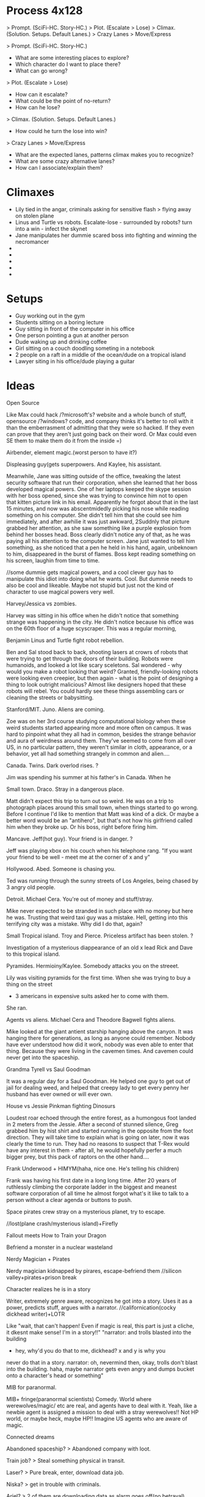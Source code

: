 * Process 4x128
> Prompt. (SciFi-HC. Story-HC.)
> Plot. (Escalate > Lose)
> Climax. (Solution. Setups. Default Lanes.)
> Crazy Lanes > Move/Express


> Prompt. (SciFi-HC. Story-HC.)
  - What are some interesting places to explore?
  - Which character do I want to place there?
  - What can go wrong?
> Plot. (Escalate > Lose)
  - How can it escalate?
  - What could be the point of no-return?
  - How can he lose?
> Climax. (Solution. Setups. Default Lanes.)
  - How could he turn the lose into win?
> Crazy Lanes > Move/Express
  - What are the expected lanes, patterns climax makes you to recognize?
  - What are some crazy alternative lanes?
  - How can I associate/explain them?

* Climaxes
- Lily tied in the angar, criminals asking for sensitive flash > flying away on stolen plane
- Linus and Turtle vs robots. Escalate-lose - surrounded by robots? turn into a win - infect the skynet
- Jane manipulates her dummie scared boss into fighting and winning the necromancer
- 
- 
- 
- 
- 

* Setups
- Guy working out in the gym
- Students sitting on a boring lecture
- Guy sitting in front of the computer in his office
- One person pointing a gun at another person
- Dude waking up and drinking coffee
- Girl sitting on a couch doodling someting in a notebook
- 2 people on a raft in a middle of the ocean/dude on a tropical island
- Lawyer siting in his office/dude playing a guitar
  
* Ideas
**** Open Source
Like Max could hack /?microsoft's? website and a whole bunch of stuff, opensource /?windows? code, and company thinks it's better to roll with it than the emberrasment of admitting that they were so hacked. If they even can prove that they aren't just going back on their word.
Or Max could even SE them to make them do it from the inside =)

**** Airbender, element magic.(worst person to have it?)
Displeasing guy(gets superpowers. And Kaylee, his assistant.

Meanwhile, Jane was sitting outside of the office, tweaking the latest security software that run their corporation, when she learned that her boss developed magical powers.
One of her laptops keeped the skype session with her boss opened, since she was trying to convince him not to open that kitten picture link in his email.
Apparently he forgot about that in the last 15 minutes, and now was abscentmidedly picking his nose while reading something on his computer.
She didn't tell him that she could see him immediately, and after awhilie it was just awkward,
 2Suddnly that picture grabbed her attention, as she saw something like a purple explosion from behind her bosses head. Boss clearly didn't notice any of that, as he was paying all his  attention to the computer screen. Jane just wanted to tell him something, as she noticed that a pen he held in his hand, again, unbeknown to him, disappeared in the burst of flames.
Boss kept reading something on his screen, laughin from time to time.

//some dummie gets magical powers, and a cool clever guy has to manipulate this idiot into doing what he wants. Cool. But dummie needs to also be cool and likeable. Maybe not stupid but just not the kind of character to use magical powers very well.
     
**** Harvey/Jessica vs zombies.
Harvey was sitting in his office when he didn't notice that something strange was happening in the city. He didn't notice because his office was on the 60th floor of a huge scyscraper.
This was a regular morning,

**** Benjamin Linus and Turtle fight robot rebellion.
Ben and Sal stood back to back, shooting lasers at crowrs of robots that were trying to get through the doors of their building. Robots were humanoids, and looked a lot like scary sceletons. Sal wondered - why would you make a robot looking that weird? Granted, friendly-looking robots were looking even creepier, but then again - what is the point of designing a thing to look outright malicious? Almost like designers hoped that these robots will rebel. You could hardly see these things assembling cars or cleaning the streets or babysitting.
     
**** Stanford/MIT. Juno. Aliens are coming.
Zoe was on her 3rd course studying computational biology when these weird students started appearing more and more often on campus. It was hard to pinpoint what they all had in common, besides the strange behavior and aura of weirdness around them. They've seemed to come from all over US, in no particular pattern, they weren't similar in cloth, appearance, or a behavior, yet
all had something strangely in common and alien....
	
**** Canada. Twins. Dark overlod rises. ?
Jim was spending his summer at his father's in Canada.
When he

**** Small town. Draco. Stray in a dangerous place.
Matt didn't expect this trip to turn out so weird.
He was on a trip to photograph places around this small town, when things started to go wrong.
Before I continue I'd like to mention that Matt was kind of a dick. Or maybe a better word would be an "antihero", but that's not how his girlfriend called him when they broke up. Or his boss, right before firing him.

**** Mancave. Jeff(hot guy). Your friend is in danger. ?
Jeff was playing xbox on his couch when his telephone rang.
"If you want your friend to be well - meet me at the corner of x and y"

**** Hollywood. Abed. Someone is chasing you.
Ted was running through the sunny streets of Los Angeles, being chased by 3 angry old people.

**** Detroit. Michael Cera. You're out of money and stuff/stray.
Mike never expected to be stranded in such place with no money but here he was.
Trusting that weird taxi guy was a mistake. Hell, getting into this terrifying city was a mistake.
Why did I do that, again?
 
**** Small Tropical island. Troy and Pierce. Priceless artifact has been stolen. ?
Investigation of a mysterious diappearance of an old x lead Rick and Dave to this tropical island.

**** Pyramides. Hermioiny/Kaylee. Somebody attacks you on the streeet.
Lily was visiting pyramids for the first time.
When she was trying to buy a thing on the street
- 3 americans in expensive suits asked her to come with them.
She ran.

**** Agents vs aliens. Michael Cera and Theodore Bagwell fights aliens.
  Mike looked at the giant antient starship hanging above the canyon.
It was hanging there for generations, as long as anyone could remember.
Nobody have ever understood how did it work, nobody was even able to enter that thing.
Because they were living in the cavemen times.
And cavemen could never get into the spaceship.

**** Grandma Tyrell vs Saul Goodman
  It was a regular day for a Saul Goodman.
He helped one guy to get out of jail for dealing weed, and helped that creepy lady to get every penny her husband has ever owned or will ever own.

**** House vs Jessie Pinkman fighting Dinosurs
Loudest roar echoed through the entire forest, as a humongous foot landed in 2 meters from the Jessie. After a second of stunned silence, Greg grabbed him by hist shirt and started running in the opposite from the foot direction. They will take time to explain what is going on later, now it was clearly the time to run. They had no reasons to suspect that T-Rex would have any interest in them - after all, he would hopefully perfer a much bigger prey, but this pack of raptors on the other hand....     
**** Frank Underwood + HIMYM(haha, nice one. He's telling his children)
Frank was having his first date in a long long time. After 20 years of ruthlessly climbing the corporate ladder in the biggest and meanest software corporation of all time he almost forgot what's it like to talk to a person without a clear agenda or buttons to push.     

**** Space pirates crew stray on a mysterious planet, try to escape.
   //lost(plane crash/mysterious island)+Firefly

**** Fallout meets How to Train your Dragon
   Befriend a monster in a nuclear wasteland
**** Nerdy Magician + Pirates
   Nerdy magician kidnapped by pirares, escape-befriend them
   //silicon valley+pirates+prison break
**** Character realizes he is in a story
   Writer, extremely genre aware, recognizes he got into a story.  
   Uses it as a power, predicts stuff, argues with a narrator.
   //californication(cocky dickhead writer)+LOTR

   Like "wait, that can't happen! Even if magic is real, this part is
   just a cliche, it dkesnt make sense! I'm in a story!!"
   "narrator: and trolls blasted into the building
   - hey, why'd you do that to me, dickhead? x and y is why you
   never do that in a story.
   narrator: oh, nevermind then, okay, trolls don't blast into the 
   building.
   haha, maybe narrator gets even angry and dumps bucket onto 
   a character's head or something"
**** MIB for paranormal.
   MIB+ fringe(paranormal scientists) Comedy. World where werewolves/magic/
   etc are real, and agents have to deal with it.
   Yeah, like a newbie agent is assigned a mission to deal with a 
   stray werewolves!! Not HP world, or maybe heck, maybe HP!!    
   Imagine US agents who are aware of magic.


**** Connected dreams
**** Abandoned spaceship? > Abandoned company with loot.
**** Train job? > Steal something physical in transit.
**** Laser? > Pure break, enter, download data job.
**** Niska? > get in trouble with criminals.
**** Ariel? > 2 of them are downloading data as alarm goes off(no betrayal).
**** Whorehouse? > protect a website from ddos or someting? Fight off another group of hackers.
**** HPMOR battles? > Wining Defcon hacking competition!! (to get in the door somewhere, or fun)
**** Wizengamot? > Defending net neutrality, making sure a bullshit law doesn't get approved.
**** Saving Hermiony? > They freak out that Alice could be in danger, when they come to save her turns out that she kicked all the butts there were to be to kick.
**** Inception? > Convince a guy to not sell his company or something, by helping/protecting/manipulating him. Maybe all 3.
**** Prison Break? > Government agents are onto them.
**** Pranks competition? > Competition between Max and Kyle, bet, who beats whom and such. Maybe breaking into 2 teams, 3 vs 3. on sometihng.
**** Harry vs Tracey? > They all have decided to try LSD, when something comes up they need full alertness with.
**** Harry vs peeves? > trolls come together on reddit to ddoss/attack them/their friends company or some website that they like? And they destroy trolls from the inside or some such.
**** Agents? > They decide to infiltrate some company to find out the secrets, something super secret and exciting. Not as a job but because they need to know.
**** Criminals take someone hostage?
**** Woman, husband, the bank where he holds his money?
**** Competition with city college. Get back the throne.
**** Abed (/de)inception in dreamatorium
**** Somebody blew up the studyroom and they all have lost their memories

**** cloverfield? 
**** paintball sequel?
**** computer game sequel?  
**** Harry vs Twins - pranks comppetition //+More of the cans of comed-tea  
**** Harry vs Tracey - rationalist on a love potion
**** Harry vs peevez.
**** Agents
     
**** Harry vs Dumbledor, over taking control of his money!
**** Ron is in love with Hermiony. He knows harry is superior, gives his best to come up with a plan to defeat his evil.
**** Harry wants to do experiments on ghosts, they are too proud
**** Belka strikes back. Takes Nevill hostage?
**** Retreive books from the restricted section
**** social engineering lecture
**** Supervillain apprentice  
**** Max, steal data, villains. in Futurama this time.

* CIs
1. "Reality is normal, you're weird."
   There is a perfectly reasonable explanation for everything; things only seem strange because of your own ignorance.
2. Enemies. being innately evil. 
   that seems obvious enough.+correspondence bias(kickiNg wending ,machine)
3. Majority is always wrong. most popular cant be the best.
4. Availability heuristic!!
   Now that is an actually interesting challenge Id like to explain on a metaphor.
5. Don't trust people just because they sound wise or confident, see if their arguments make sense. no ad homeniem either.
6. don't choose to believe in things just because it feels better
   what can be destroyed by the truth shall be. reality is already is, admitting it doesnt make it worse.
7. never attribute to malice what can be explained by incompetence. sse randomness. not center around yourself.
 dont see purpose where  there isnt.
8. PG: see the world through your own eyes, imitate what you like, not what you're "supposed to" like.
9. You can't just use skepticism or doubt ti defeat any argument you dislike.   
10. people choose the more charismatic politician and thenn rationalize  backwards
    same with words. say things that make them feel good, they will rationalize agreeingvwith you afterwards.
11. Broken Window theory
   Somebody made a small mistake,
   neglected a tiny flaw,
   and it gradually escalated into a disaster?
12. Straw-Man conversation
13. Trust  science/rationaliqty more than  your eyes??
14. practice vs talent
15. adjusting emotions/beliefs according to probabikities? If it is 10 times less likely it should be 10 times less scary?
    
Fake explanations? What you predict matters, not what you explain? Names of things don't tell you anything.
Reversed stupidity is not intelligence?
like they dont believe something because bad tribe says that?
science vs politics?
Kyle uses/teaches someone a reciprocation trick?
Everyone is totally winging it all the time. Confident people are just better at hiding it.
If you really believed something, you'd act like it were were true.
It doesnt matter how it looks, just what it causes. Utilitwrian stuff.
//Morals are made up?
Dont expect life to be fair, do what works. What is true and what works is what matters, not fairness.
rationalization
dont grow blank, dont allow yourself to ignore things.
  

- Understand>Automate, don't rely on subconscousness?
- Self teaching vs education?
- Deliberate practice?
- Zooming into a niche?
- Tracer bullets
- Programming by conincidence
- Broken windows/Stone soup and boiled frogs.
- Do what's important, not what' urgent?
- Straw man argument
- Creative pause
- Limitations breed creativity
- Massive action to learn
- Biases(some)
* Settings
** Locations
- Pyramides
- Stanford/MIT
- Hot startup
- Boston Dynamics/google R&D
- Canada
- Australia
- Small town
- New York
- Law firm
- Collegehumor workplace
- Mancave, xbox, couch
- Hollywood
- Small african village
- Detroit
- Metro
- Submarine
- Jet
- Abandoned hydron collider or such
- Small tropical island
- 
** Professions:
- Scientist/Mathematitian/Engineer/Programmre
- PUA
- Detective
- CEO
- Writer/Artist
- Drug dealer
- Douchebag Lawyer
- Evil Machiavellian polititian(not only in politics, in any field)
- 
  
//Check all of them in the past/present/future

** Technology
- Portal gun
- Some stimulants? //dog, rick and morty...
- Null-waves
- Flamethrower
- Invisibility ray //in incredibles
- Force fields
- Robots
- The actual thing that exists, MRI brain images like in house
  (with awesome limitations too, even if more advanced! 
  Like you can only read what the person is thinking, or the blurred images, 
  or you need a giant machine)
- Using ML to predict the future
- simple AI
- Mutants
- Time Machine - probably unnecessary, breaks too many htings.
- MIB mind eraser.
- Simulated reality(RaM). + mind reading = storing memories.
- RaM - parallel worlds
- Perfect imagination superpower
** Fiction worlds  
- Vikings vs dragons. //How to train your dragon
- Agents vs Aliens //MIB
- Nuclear Postapoc //fallout
- Laboratory, mice //pinky and brain/ratotuille
- Pirates plus Magic //Pirates of the Carribean
- Robot world //Terminator/WALL-E
- Alien planet //Alien
- Dinosaurs //Jurrasic Parck, land before time
- Zombies //Resident Evil/Walking Dead
- Illegal underground Science research lab. //fringe
- Element magic + knights/fantasy //Airbender + GOT

** Magic //Superpowers
- Portals /teleportation
- Superspeed
- Levitation
- Fireballs
- Invisibility,
- Force Fields
- Turning into animals
- Reading minds
- Seer
- Ghosts/portraits
- Magical creatures
- Time-travel
- Obliviate
- Mind vessel  
Killing/Sleeping..
Superstrength, flexibility or whatnot...

* Characters
** Archetypes  
Universal core chars:
> Main
Hermiony //Kaylee?
Juno     //Robin/Lindsay,
Harry,   //Frank/House/WW/etc
Twins    //Barney
Draco.   //

> Secondary
Jeff
Marshal/Seth/Turtle,
Abed,
Captain,

> Other
Louie Ck
Michael Cera
Shirley
Pierce/Chang/Dean
Troy
Luna
Grandma Tyrell
* Names
http://fantasynamegenerators.com/native_american_names.php#.VOrk6sv0CBZ
Misu
Bimisi
Iye
Ahnu
Nayate
Yiska
Kuruk
Roul
Armen
Draven
Aaron
Maldar
Bryne
Akir
Liam 
Keon
Glen
Keara
Gory
Xiri
Darna
Belric
Baseros
Bolog
Joggor
Fecha
Avas
Malo
Iana
Agdi

Ugu
Uba
Zoug
Ayla
Gobur

http://www.erblist.com/erbmania/paluldon/paluldonglossary.html
http://public.wsu.edu/~delahoyd/cavespeak.html
akara - fire



  
** Male Names
- a Alan, Alex
- b 
- c
- d David
- e Eric
- f Frank, Fred
- g
- h
- i
- j Jack
- k Kyle
- l
- m Matt, Max, Michael
- n
- o
- p
- q
- r
- s Sal, Saul, Seth
- t Ted
- u
- v Vincent
- w
- x
- y
- z

** Female Names
- a Alice, Amber, Annie, Aria
- b Britta
- c Cyntia
- d Donna, Deanarys
- e Emily
- f Fiona
- g Ginnie
- h 
- i Inara
- j Jane, Juno, Jessica
- k Kate
- l Lily, Lindsay, Lila, Lumen
- m Megan
- n Nicole
- o 
- p Penny
- q 
- r Rita, Ramona, Rachel, Rose
- s Skyler
- t Trinity
- u
- v Viki, Violet
- w 
- x Xena
- y
- z Zoe   

* Plots
Goals:  
- Fight a villain/opponent
- Get out of trouble
    Escape plan that went wrong
    Get setup for a crime
    Stray on a dangeroud planet
- Retrieve an artifact. Find/Steal a thing //inception
- Resque someone
- Break into/out of something
- Solve a crime
- Exact revenge
- Fix what is wrong with the world
- Protect a place from an army //whorehouse, alien invasion
- Get/impress a girl/person
- Win/close a deal
- Escape from agents/creatures
- Take over something //villain, world
- Any other goal of value
    Make money. 
    Make a Discovery.
    Unite the worlds.
    Take home to the adventure place(Up)
    Return a girl home(Monsters Inc)
    Restore a family(back to the future) //get out of trouble
    Bring humans back to earh(WALL-E)
    Retain a memory of a girl(Eternal sunshine)
    Win at political stuff

IInc's:
- Somebody attacks you on the street
- Aliens/other dimension creatures are coming
- Dark overlord rises
- Competition/sport
- You got setup for a crime
- Stray in a dangerous place
- Priceless artifact has been stolen
- Your friend is in danger, have to resque
- Crime appened and needs to be solved
- Somebody hurt you
- Enemies attack your castle
- You've met a girl who is ignoring you
- Once in a lifetime opportunity that you need to win whatever it takes
- Somebody is chacing you
- You're out of money and out of stuff
- Your best friends had a huge fight and now hate each other
- Somebody gave you something very dangerous to take care of(like a pet)
- 
More specific:  
- 
- 
- 
- 

* Examples
Stories:  
HPMOR; RaM; futurama; Inception; matrix; Firefly; incredibles; avengers; x-men; train your dragon;star wars;MIB;fallout
pinky and brain; airbender; got; lost; pirates of the carribean;batman;LOTR; fight club; terminator; alien;liar liar; mask; jurrasic parck; resident evil;
silicon valley; californication; fringe; lost; community; HIMYM; walking dead; futurama; sherlock; Dexter; house of cards; house; dr who; suits; prison break; breaking bad; d&d; halflife; portal; megamind; dispeakable me; lion king; walle; ice age; shrek;  emperors new groove; inspector gadget; 

Characters:
Tyler Durden, Cannibal Lecter,  Joker, Gollum, Abagnale, Jack Sparrow, terminator, Michael Cera, Petyr Baelish, Arya Stark, Socyopath Tyrell, Tywin Lannister, Grandma Tyrell, Khal, Frank Underwood, Lex Luther/Tony Stark, Jessie Pinkman, Hermiony, Juno, Barney, Saul Goodman, Kaylee, River, Shepherd, Inara, Jayne Cobb, Zoe, Mycroft, Mrs. Hudson, Claire Underwood, James Sawyer, Kate Austen, Hurley, Benjamin Linus!!, Lost Physicist, Debra Morgan, James Doakes, Trinity killer, Angel Batista, Creepy Chinese guy(Dexter), James Willson, 
Harvey, Rachel, Donna, Louis, Jessica, Howard,
Linsday, Bad girl from(FaG), Cool Nerd(FaG), Marshal, Theodore Bagwell, Alexander Mahone, Gretchen, Agent Kellerman, 
Grandpa(Up), Louie CK, 
Abed, Britta, Annie, Shirley, Troy, Pierce,
Satanist(Silicon Valley), Displeasing,

Genres:
- Complex plots //house of cards - one politics plot
- Supervillain story //megamind/dispeakable me
- HIMYM - lovestory/romcom. 
  Yes, that too. Be creative.
- Mystery/Whodunit //sherlock. Remember yam killing.

* De-bono
Topic/area/niche > breakdown, concrete
  
** Focus/Creative pause:
- ask a question nobody has asked before
- pick a random thing and decide to challenge/improve it.  
   
- Boring mediocre cliches/default assumptions.
- Things to improve, problems to solve.
- challenge everything and ask why?
   
** Challenge:
- General "new ideas in the area x"
- Improve "How to improve x?"
- Solve. What's wrong with it?
  Solve problem "Is there a problem? How can I solve it?"
- DBC - Why are we doing it this way? Better way?
- Drop/escape it - what would we do without it?
  Alternatives?
– Achieve  

** Jump:
Goal - create:
crazy/very-not-true/wrong/over-the-top/wide-gap
(comic reality? Looking for crazy.)

- Reversal
- Exaggeration
- Random
- Reorder
- Connect to field
- Perspective (Max angle)
- Straightforward
  

** Move: //~crazy association?? by seriously thinking on crazy stuff??
Goal - create/find crazy/new
connection/association/reinterpretation/alternative
by seriously thinking on crazy stuff.
(Rationally explain the insane thing, and this is how you find a conector??)

- Positive aspect
- Difference
- Imagine
- Situation in which it could be useful

// why? how? explain? imagine?
** Types of connectors
- Explanation
- Outcome
- Behavior
- Reaction
- Interpretation
- Assumption
- My opinion
- Meaning(word/phrase)
//metaphor  
  
** Tools  
- Breakdown
  Find a concrete
- Branch away on different levels
- List of 5 things
- Find the core, get rid of fluff.

- Connector(on multiple levels) > Alternatives!! //> exaggerate the gap
- Jump(crazy) > Move(seriously thinking on crazy stuff, finding an association)  

Once you've got new idea - unfold/essay.

** Comedy
//General vibe(maybe sometimes has something to do with):

- crazy/very-not-true/wrong/over-the-top/wide-gap
- connection/association/reinterpretation/alternative
- seriously think on crazy stuff.
- break/defeat/shatter the pattern/assumption/expectation
- wrong prediction/expectation/assumption
quick deletion of a false version/old-pattern
detect mistaken reasoning


Whoah, it can be humongously valuable and convenient!!
Maybe that's too much, there's so many types of everything in every situation.
Well, I can at least miss certain kinds of stuff I want to often check/not miss.
>>>> Elements/Assumtions:
- Setting. Environment.
  - Objects. Surrounding. Stuff you're using. Parts of the objects(wheels in a car),
  - Purpose of an object
  - Cloth
  - Environment - room, road, etc?
  - Other characters you interact with.
- Character's actions(?). Character Behavior/Reaction to something.
- Character's opinion on something. Character's attitude/motivation.
- Explanation/Interpretation of this situation
- Expected outcome
- ++++ find more. that kind of stuff.
- Meaning(word/phrase)
//metaphor

* Essays
*** Creativity
***** DeBono Creativity Inventions
****** Creative pause.
****** Jump
****** Move
****** Breakdown
****** Penetrate(MVP, EP) + CI > Pivot-Steer
****** Drop expectations, list of 5.
****** Strip away everything unnecessary. Get to the core. Minimal thing.
****** Paradox of choice, good enough principle.
****** Reverse enineering.
****** No rules just tools.
****** Comedy
       Joke structure.
       AIMA epiphany dean's book. Defeat expectations.
****** Imagination.
****** Jump-unfold.
       Get into the world and explore.
****** Get most of the ideas in the process of writing.      
****** Niching down to make ideas
****** Curiosity. How it works.
****** Ideas of value. Not about typing/expression.
       Substance, story. Fuck grammar. 

****** How I want to write - concise, simple, etc.

****** Reasons we enjoy movies. Comedy. Mastery. Etc.
       Avatar. Association.
       Value. Closer/farther from goal.
       Conflict. That makes sense.
       Event - moving closer to or away from the goal.  
* //
** My Perfect Worlds
*** Commpunity 
*** Incredibles
  - my HPMOR // Worm,
*** Singularity
    = RaM meets Futurama //Firefly
*** Mirage
    = Deep meets Inception //permutation

** Ideas
   
*** Incredibles:  
- battle
- getting into the school
- social engineering lecture
- Supervillain apprentice  
  //Suits + megamind/dispeakable me


*** Singularity:
- Max, steal data, villains. in Futurama this time.
- Abandoned spaceship? > Abandoned company with loot.
- Train job? > Steal something physical in transit.
- Laser? > Pure break, enter, download data job.
- Niska? > get in trouble with criminals.
- Ariel? > 2 of them are downloading data as alarm goes off(no betrayal).
- Whorehouse? > protect a website from ddos or someting? Fight off another group of hackers.
- HPMOR battles? > Wining Defcon hacking competition!! (to get in the door somewhere, or fun)
- Wizengamot? > Defending net neutrality, making sure a bullshit law doesn't get approved.
- Saving Hermiony? > They freak out that Alice could be in danger, when they come to save her turns out that she kicked all the butts there were to be to kick.
- Inception? > Convince a guy to not sell his company or something, by helping/protecting/manipulating him. Maybe all 3.
- Prison Break? > Government agents are onto them.
- Pranks competition? > Competition between Max and Kyle, bet, who beats whom and such. Maybe breaking into 2 teams, 3 vs 3. on sometihng.
- Harry vs Tracey? > They all have decided to try LSD, when something comes up they need full alertness with.
- Harry vs peeves? > trolls come together on reddit to ddoss/attack them/their friends company or some website that they like? And they destroy trolls from the inside or some such.
- Agents? > They decide to infiltrate some company to find out the secrets, something super secret and exciting. Not as a job but because they need to know.
- Criminals take someone hostage?
- Woman, husband, the bank where he holds his money?
  
 
*** Community:  
- Competition with city college. Get back the throne.
- Abed (/de)inception in dreamatorium

- Somebody blew up the studyroom and they all have lost their memories
- cloverfield? 
- paintball sequel?
- computer game sequel?  
  
  
*** HPMOR:
- Harry vs Twins - pranks comppetition //+More of the cans of comed-tea  
- Harry vs Tracey - rationalist on a love potion
- Harry vs peevez.
- Agents  
  
- Harry vs Dumbledor, over taking control of his money!
- Ron is in love with Hermiony. He knows harry is superior, gives his best to come up with a plan to defeat his evil.
- Harry wants to do experiments on ghosts, they are too proud
- Belka strikes back. Takes Nevill hostage?
- Retreive books from the restricted section
- Broomstick battle and battle where all three generals get assasinated at the beginning
	I want to hear about Draco thinking that between Goyle and himself, it's an easy win for Dragon Army. And then he decides to have Goyle attack Sunshine single-wandedly. I want to hear about how Hermione can barely get off the ground and after 30 seconds of Goyle, Sunshine's chances are all up to Ron Weasley and Susan Bones. Who then decide their only hope is to run toward the Chaos Legion and hope the Chaotics and Dragons will focus on each other until the numbers are more even.

	I want to hear Harry's aerial battle tactics, how Tracy Davis and Theodore Nott gang up on Draco, and how well Finnigan and Thomas fare against the other Dragons. And ultimately, I want it to come down to Harry vs. Goyle pitting training and experience vs. talent, creativity, and intelligence. All while Harry is too distracted to notice that his broom always flies in the direction it's pointed.
- Battle where everyone is for themselves.
- More of the cans of comed-tea  


*** Diverse short stories(/premises):
***** Agents vs aliens. Michael Cera and Theodore Bagwell fights aliens.
  Mike looked at the giant antient starship hanging above the canyon.
It was hanging there for generations, as long as anyone could remember.
Nobody have ever understood how did it work, nobody was even able to enter that thing.
Because they were living in the cavemen times.
And cavemen could never get into the spaceship.

***** Grandma Tyrell vs Saul Goodman
  It was a regular day for a Saul Goodman.
He helped one guy to get out of jail for dealing weed, and helped that creepy lady to get every penny her husband has ever owned or will ever own.

***** Airbender, element magic.(worst person to have it?)
Displeasing guy(gets superpowers. And Kaylee, his assistant.

Meanwhile, Jane was sitting outside of the office, tweaking the latest security software that run their corporation, when she learned that her boss developed magical powers.
One of her laptops keeped the skype session with her boss opened, since she was trying to convince him not to open that kitten picture link in his email.
Apparently he forgot about that in the last 15 minutes, and now was abscentmidedly picking his nose while reading something on his computer.
She didn't tell him that she could see him immediately, and after awhilie it was just awkward,
 2Suddnly that picture grabbed her attention, as she saw something like a purple explosion from behind her bosses head. Boss clearly didn't notice any of that, as he was paying all his  attention to the computer screen. Jane just wanted to tell him something, as she noticed that a pen he held in his hand, again, unbeknown to him, disappeared in the burst of flames.
Boss kept reading something on his screen, laughin from time to time.

//some dummie gets magical powers, and a cool clever guy has to manipulate this idiot into doing what he wants. Cool. But dummie needs to also be cool and likeable. Maybe not stupid but just not the kind of character to use magical powers very well.
     
***** Harvey/Jessica vs zombies.
Harvey was sitting in his office when he didn't notice that something strange was happening in the city. He didn't notice because his office was on the 60th floor of a huge scyscraper.
This was a regular morning,

***** Benjamin Linus and Turtle fight robot rebellion.
Ben and Sal stood back to back, shooting lasers at crowrs of robots that were trying to get through the doors of their building. Robots were humanoids, and looked a lot like scary sceletons. Sal wondered - why would you make a robot looking that weird? Granted, friendly-looking robots were looking even creepier, but then again - what is the point of designing a thing to look outright malicious? Almost like designers hoped that these robots will rebel. You could hardly see these things assembling cars or cleaning the streets or babysitting.
     
***** House vs Jessie Pinkman fighting Dinosurs
Loudest roar echoed through the entire forest, as a humongous foot landed in 2 meters from the Jessie. After a second of stunned silence, Greg grabbed him by hist shirt and started running in the opposite from the foot direction. They will take time to explain what is going on later, now it was clearly the time to run. They had no reasons to suspect that T-Rex would have any interest in them - after all, he would hopefully perfer a much bigger prey, but this pack of raptors on the other hand....     
***** Frank Underwood + HIMYM(haha, nice one. He's telling his children)
Frank was having his first date in a long long time. After 20 years of ruthlessly climbing the corporate ladder in the biggest and meanest software corporation of all time he almost forgot what's it like to talk to a person without a clear agenda or buttons to push.     

***** Pyramides. Hermioiny/Kaylee. Somebody attacks you on the streeet.
Lily was visiting pyramids for the first time.
When he was trying to buy a thing on the street
- 3 americans in expensive suits asked her to come with them.
She ran.

***** Stanford/MIT. Juno. Aliens are coming.
Zoe was on her 3rd course studying computational biology when these weird students started appearing more and more often on campus. It was hard to pinpoint what they all had in common, besides the strange behavior and aura of weirdness around them. They've seemed to come from all over US, in no particular pattern, they weren't similar in cloth, appearance, or a behavior, yet
all had something strangely in common and alien....
	
***** Canada. Twins. Dark overlod rises.
Jim was spending his summer at his father's in Canada.
When he

***** Small town. Draco. Stray in a dangerous place.
Matt didn't expect this trip to turn out so weird.
He was on a trip to photograph places around this small town, when things started to go wrong.
Before I continue I'd like to mention that Matt was kind of a dick. Or maybe a better word would be an "antihero", but that's not how his girlfriend called him when they broke up. Or his boss, right before firing him.

***** Mancave. Jeff(hot guy). Your friend is in danger.
Jeff was playing xbox on his couch when his telephone rang.
"If you want your friend to be well - meet me at the corner of x and y"

***** Hollywood. Abed. Someone is chasing you.
Ted was running through the sunny streets of Los Angeles, being chased by 3 angry old people.

***** Detroit. Michael Cera. You're out of money and stuff/stray.
Mike never expected to be stranded in such place with no money but here he was.
Trusting that weird taxi guy was a mistake. Hell, getting into this terrifying city was a mistake.
Why did I do that, again?
 
***** Small Tropical island. Troy and Pierce. Priceless artifact has been stolen.
Investigation of a mysterious diappearance of an old x lead Rick and Dave to this tropical island.


***** Space pirates crew stray on a mysterious planet, try to escape.
    //lost(plane crash/mysterious island)+Firefly


***** Fallout meets How to Train your Dragon
    Befriend a monster in a nuclear wasteland
***** Nerdy Magician + Pirates
    Nerdy magician kidnapped by pirares, escape-befriend them
    //silicon valley+pirates+prison break
***** Character realizes he is in a story
    Writer, extremely genre aware, recognizes he got into a story.  
    Uses it as a power, predicts stuff, argues with a narrator.
    //californication(cocky dickhead writer)+LOTR

    Like "wait, that can't happen! Even if magic is real, this part is
    just a cliche, it dkesnt make sense! I'm in a story!!"
    "narrator: and trolls blasted into the building
    - hey, why'd you do that to me, dickhead? x and y is why you
    never do that in a story.
    narrator: oh, nevermind then, okay, trolls don't blast into the 
    building.
    haha, maybe narrator gets even angry and dumps bucket onto 
    a character's head or something"
***** MIB for paranormal.
    MIB+ fringe(paranormal scientists) Comedy. World where werewolves/magic/
    etc are real, and agents have to deal with it.
    Yeah, like a newbie agent is assigned a mission to deal with a 
    stray werewolves!! Not HP world, or maybe heck, maybe HP!!    
    Imagine US agents who are aware of magic.
***** Connected dreams


*** Prompts
- social engineering lecture
- Supervillain apprentice  
      
***** //
     
8 posts:
- Nerdy magician
- Incredibles - first day
- Pacman competition
- Singularity bottom-up  
- Essay(comes last)
//
- ?Singularity - max and criminals
- //Xkcd collegehumor ~ singularity?
- ?Mirage -?
- HPMOR 
     
- breaking bad - scientist turns bad
- portal - experiment subject
   



** Characters
Max, Amber, Sal, and Violet.
- Max(Harry) evil witty brilliant jerk.
- Sal(Twins/Barney) Twins meet Seth/Jeff/Hot-guy kind of laidback. Guy from cracked!!
- Amber(Hermiony/Kaylee) infinitely energetic and cheerful Hermiony. Smart kind of clever. //a bit dorky.
- Violet/Alice(Juno) leader/captain. Mal meets Annie. Strategic thinker, goal oriented. 
  
//Kyle
  
Conflicts:
Amber. Max - jerk, Kyle - irresponsible?
Kyle. Max - evil(?), Amber - boring/too "straight"?.
Max.

And if Violet is a leader she may have a reason for being in there.
Imagine Juno but also Annie-like leader, Captain... They would fight with Max all the freakin time. Also good. Not Hermiony-good, but "what's wrong with you, jerk?" kind of good. Captain-good.

   
   
Universal core chars:
> Main
Hermiony //Kaylee?
Juno     //Robin/Lindsay,
Harry,   //Frank/House/WW/etc
Twins    //Barney
Draco.   //

> Secondary
Jeff
Marshal/Seth/Turtle,
Abed,
Captain,

> Other
Louie Ck
Michael Cera
Shirley
Pierce/Chang/Dean
Troy
Luna
Grandma Tyrell

Not-Singularity:
- Max(Harry) 	- hacker. satanist/house/harry/frank/ww/etc /security
- Alice(Juno) 	- SE. /Juno/Robin/Lindsay/Violet.. /designer
- Amber(Hermiony/Kylee)         - Pyro  engineer. / hardware
- Vincent(Abed) - Scientist. ML. Cool nerd from freaks and geeks, Abed /backend, systems, ml  
- Kyle(Twins/Barney)

//leader, captain /programmer  
//Seth - dude hairy guy from silicon valley, seth, dude from big hero /rent, can talk anybody

David(Draco?)

Or:
Like Max, Amber, Sal, and Violet.

- Max(Harry) evil witty brilliant jerk.
- Sal(Twins/Barney) Twins meet Seth/Jeff/Hot-guy kind of laidback. Guy from cracked!!
Laidback Hot-confident Twins..... That cracked guy!! HEY. That is an interesting image.
He is laid back, and a cool dude, and hot-confident, and I can totally see him be a prankster without being a jerk!! Cracked guy but also clever, Twins-kind-of-clever. Totally fits.
Maybe a bit Marshal. Not sure what that means.
- Amber(Hermiony/Kaylee) infinitely energetic and cheerful Hermiony. Smart kind of clever. //a bit dorky.
Yeah, just good and smart and dorky would be a bit lame, but smart and infinitely energetic could be really cool.
//Alice(Juno) 	- SE. /Juno/Robin/Lindsay/Violet.. /designer
Like the captain!!
He-ey. I wonder if alice could possibly be leader/captain. That would be weird enough...
Strategic thinker, goal oriented... also seems like a strange mix but could be interesting....
Not like a leader, not like you can really lead thouse people, but the...
Well, Annie actually does that thing. Where she says - that's it, we are doing this, we are going there, and quit fucking around.
16 yo Juno like captain. Badass.

- Vincent(Abed/Sheldon?) - Scientist. ML. Cool nerd from freaks and geeks, Abed /backend, systems, ml  

Conflicts:
Amber. Max - jerk, Kyle - irresponsible?
Kyle. Max - evil(?), Amber - boring/too "straight"?.
Max.


Incredibles:
- Violet(Juno)
- Dash(Twins)
- Kyle(Harry)
- Pyro(Kylee)
- Magneto(Troy?)
- Seer(Luna+bright/positive/cheerful)

Singularity:
- Max - hacker. satanist/house/harry /security
- Amber - engineer. kaylee. / hardware
- Alice - SE. lindsay/violet/.. /designer
- Kyle - leader, captain /programmer
- Seth - dude hairy guy from silicon valley, seth, dude from big hero /rent, can talk anybody
- Mike? Alex? - Scientist. ML. Cool nerd from freaks and geeks, Abed /backend, systems, ml  
  
*** Examples  
Tyler Durden, Cannibal Lecter,  Joker, Gollum, Abagnale, Jack Sparrow, terminator, Michael Cera, Petyr Baelish, Arya Stark, Socyopath Tyrell, Tywin Lannister, Grandma Tyrell, Khal, Frank Underwood, Lex Luther/Tony Stark, Jessie Pinkman, Hermiony, Juno, Barney, Saul Goodman, Kaylee, River, Shepherd, Inara, Jayne Cobb, Zoe, Mycroft, Mrs. Hudson, Claire Underwood, James Sawyer, Kate Austen, Hurley, Benjamin Linus!!, Lost Physicist, Debra Morgan, James Doakes, Trinity killer, Angel Batista, Creepy Chinese guy(Dexter), James Willson, 
Harvey, Rachel, Donna, Louis, Jessica, Howard,
Linsday, Bad girl from(FaG), Cool Nerd(FaG), Marshal, Theodore Bagwell, Alexander Mahone, Gretchen, Agent Kellerman, 
Grandpa(Up), Louie CK, 
Abed, Britta, Annie, Shirley, Troy, Pierce,
Satanist(Silicon Valley), Displeasing,

** Prompts
- Abandoned spaceship? > Abandoned company with loot.
- Train job? > Steal something physical in transit.
- Laser? > Pure break, enter, download data job.
- Niska? > get in trouble with criminals.
- Ariel? > 2 of them are downloading data as alarm goes off(no betrayal).
- Whorehouse? > protect a website from ddos or someting? Fight off another group of hackers.
- HPMOR battles? > Wining Defcon hacking competition!! (to get in the door somewhere, or fun)
- Wizengamot? > Defending net neutrality, making sure a bullshit law doesn't get approved.
- Saving Hermiony? > They freak out that Alice could be in danger, when they come to save her turns out that she kicked all the butts there were to be to kick.
- Inception? > Convince a guy to not sell his company or something, by helping/protecting/manipulating him. Maybe all 3.
- Prison Break? > Government agents are onto them.
- Pranks competition? > Competition between Max and Kyle, bet, who beats whom and such. Maybe breaking into 2 teams, 3 vs 3. on sometihng.
- Harry vs Tracey? > They all have decided to try LSD, when something comes up they need full alertness with.
- Harry vs peeves? > trolls come together on reddit to ddoss/attack them/their friends company or some website that they like? And they destroy trolls from the inside or some such.
- Agents? > They decide to infiltrate some company to find out the secrets, something super secret and exciting. Not as a job but because they need to know.
- Criminals take someone hostage?
- Woman, husband, the bank where he holds his money?
- Competition with city college. Get back the throne.
- Abed (/de)inception in dreamatorium
- Somebody blew up the studyroom and they all have lost their memories
- cloverfield? 
- paintball sequel?
- computer game sequel?  
- Harry vs Twins - pranks comppetition //+More of the cans of comed-tea  
- Harry vs Tracey - rationalist on a love potion
- Harry vs peevez.
- Agents  
- Harry vs Dumbledor, over taking control of his money!
- Ron is in love with Hermiony. He knows harry is superior, gives his best to come up with a plan to defeat his evil.
- Harry wants to do experiments on ghosts, they are too proud
- Belka strikes back. Takes Nevill hostage?
- Retreive books from the restricted section
- social engineering lecture
- Supervillain apprentice  
- Max, steal data, villains. in Futurama this time.
